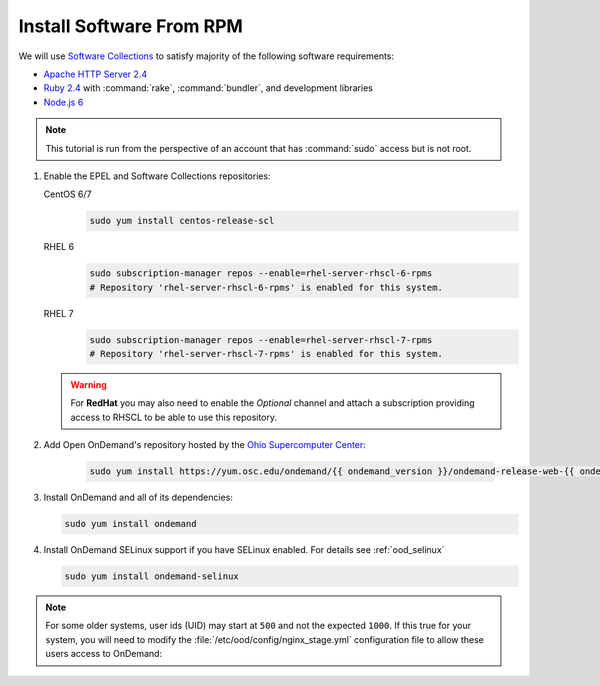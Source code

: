 .. _install-software:

Install Software From RPM
=========================

We will use `Software Collections`_ to satisfy majority of the following
software requirements:

- `Apache HTTP Server 2.4`_
- `Ruby 2.4`_ with :command:`rake`, :command:`bundler`, and development
  libraries
- `Node.js 6`_

.. note::

   This tutorial is run from the perspective of an account that has
   :command:`sudo` access but is not root.

#. Enable the EPEL and Software Collections repositories:

   CentOS 6/7
     .. code-block:: sh

        sudo yum install centos-release-scl

   RHEL 6
     .. code-block:: sh

        sudo subscription-manager repos --enable=rhel-server-rhscl-6-rpms
        # Repository 'rhel-server-rhscl-6-rpms' is enabled for this system.

   RHEL 7
     .. code-block:: sh

        sudo subscription-manager repos --enable=rhel-server-rhscl-7-rpms
        # Repository 'rhel-server-rhscl-7-rpms' is enabled for this system.

   .. warning::

      For **RedHat** you may also need to enable the *Optional* channel and
      attach a subscription providing access to RHSCL to be able to use this
      repository.

#. Add Open OnDemand's repository hosted by the `Ohio Supercomputer Center`_:

     .. code-block:: sh

        sudo yum install https://yum.osc.edu/ondemand/{{ ondemand_version }}/ondemand-release-web-{{ ondemand_version }}-4.noarch.rpm

#. Install OnDemand and all of its dependencies:

   .. code-block:: sh

      sudo yum install ondemand

#. Install OnDemand SELinux support if you have SELinux enabled. For details see :ref:`ood_selinux`

   .. code-block:: sh

      sudo yum install ondemand-selinux

.. note::

   For some older systems, user ids (UID) may start at ``500`` and not the
   expected ``1000``. If this true for your system, you will need to modify the
   :file:`/etc/ood/config/nginx_stage.yml` configuration file to allow these
   users access to OnDemand:

   .. code-block:: yaml
      :emphasize-lines: 9

      # /etc/ood/config/nginx_stage.yml
      ---

      # ...

      # Minimum user id required to generate per-user NGINX server as the requested
      # user (default: 1000)
      #
      min_uid: 500

      # ...

.. _software collections: https://www.softwarecollections.org/en/
.. _apache http server 2.4: https://www.softwarecollections.org/en/scls/rhscl/httpd24/
.. _ruby 2.4: https://www.softwarecollections.org/en/scls/rhscl/rh-ruby24/
.. _node.js 6: https://www.softwarecollections.org/en/scls/rhscl/rh-nodejs6/
.. _ohio supercomputer center: https://www.osc.edu/
